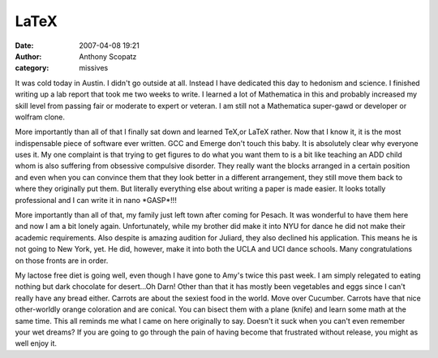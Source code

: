 LaTeX
#############
:date: 2007-04-08 19:21
:author: Anthony Scopatz
:category: missives

It was cold today in Austin. I didn't go outside at all. Instead I have
dedicated this day to hedonism and science. I finished writing up a lab
report that took me two weeks to write. I learned a lot of Mathematica
in this and probably increased my skill level from passing fair or
moderate to expert or veteran. I am still not a Mathematica super-gawd
or developer or wolfram clone.

More importantly than all of that I finally sat down and learned TeX,or
LaTeX rather. Now that I know it, it is the most indispensable piece of
software ever written. GCC and Emerge don't touch this baby. It is
absolutely clear why everyone uses it. My one complaint is that trying
to get figures to do what you want them to is a bit like teaching an ADD
child whom is also suffering from obsessive compulsive disorder. They
really want the blocks arranged in a certain position and even when you
can convince them that they look better in a different arrangement, they
still move them back to where they originally put them. But literally
everything else about writing a paper is made easier. It looks totally
professional and I can write it in nano \*GASP\*!!!

More importantly than all of that, my family just left town after coming
for Pesach. It was wonderful to have them here and now I am a bit lonely
again. Unfortunately, while my brother did make it into NYU for dance he
did not make their academic requirements. Also despite is amazing
audition for Juliard, they also declined his application. This means he
is not going to New York, yet. He did, however, make it into both the
UCLA and UCI dance schools. Many congratulations on those fronts are in
order.

My lactose free diet is going well, even though I have gone to Amy's
twice this past week. I am simply relegated to eating nothing but dark
chocolate for desert...Oh Darn! Other than that it has mostly been
vegetables and eggs since I can't really have any bread either. Carrots
are about the sexiest food in the world. Move over Cucumber. Carrots
have that nice other-worldly orange coloration and are conical. You can
bisect them with a plane (knife) and learn some math at the same time.
This all reminds me what I came on here originally to say. Doesn't it
suck when you can't even remember your wet dreams? If you are going to
go through the pain of having become that frustrated without release,
you might as well enjoy it.
